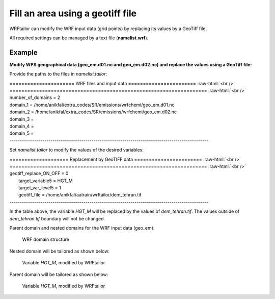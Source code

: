 =================================
Fill an area using a geotiff file
=================================

WRFtailor can modify the WRF input data (grid points) by replacing its values by a GeoTiff file.

All required settings can be managed by a text file (**namelist.wrf**).

Example
=======

**Modify WPS geographical data (geo_em.d01.nc and geo_em.d02.nc) and replace the values using a GeoTiff file:**

Provide the paths to the files in *namelist.tailor*:

.. role:: raw-html(raw)
    :format: html

| \====================== WRF files and input data ======================= :raw-html:`<br />` 
| \=================================================================== :raw-html:`<br />` 
| number_of_domains              = 2
| domain_1                       = /home/anikfal/extra_codes/SR/emissions/wrfchemi/geo_em.d01.nc
| domain_2                       = /home/anikfal/extra_codes/SR/emissions/wrfchemi/geo_em.d02.nc
| domain_3                       =
| domain_4                       =
| domain_5                       =
| -------------------------------------------------------------------------------------------------

Set *namelist.tailor* to modify the values of the desired variables:

| \==================== Replacement by GeoTIFF data ======================= :raw-html:`<br />` 
| \=================================================================== :raw-html:`<br />` 
| geotiff_replace_ON_OFF           = 0
|  target_variable5                = HGT_M
|  target_var_level5               = 1
|  geotiff_file                    = /home/anikfal/aatrain/wrftailor/dem_tehran.tif
| -------------------------------------------------------------------------------------------------

In the table above, the variable *HGT_M* will be replaced by the values of *dem_tehran.tif*. The values outside of *dem_tehran.tif* boundary will not be changed.

Parent domain and nested domains for the WRF input data (geo_em):

.. figure:: images/dom222.png
   :scale: 50 %
   :alt: map to buried treasure
   
   WRF domain structure


Nested domain will be tailored as shown below:

.. figure:: images/geotif2.png
   :scale: 50 %
   :alt: Tailored nested domain
   
   Variable *HGT_M*, modified by WRFtailor

Parent domain will be tailored as shown below:

.. figure:: images/geotif1.png
   :scale: 50 %
   :alt: Tailored parent domain
   
   Variable *HGT_M*, modified by WRFtailor